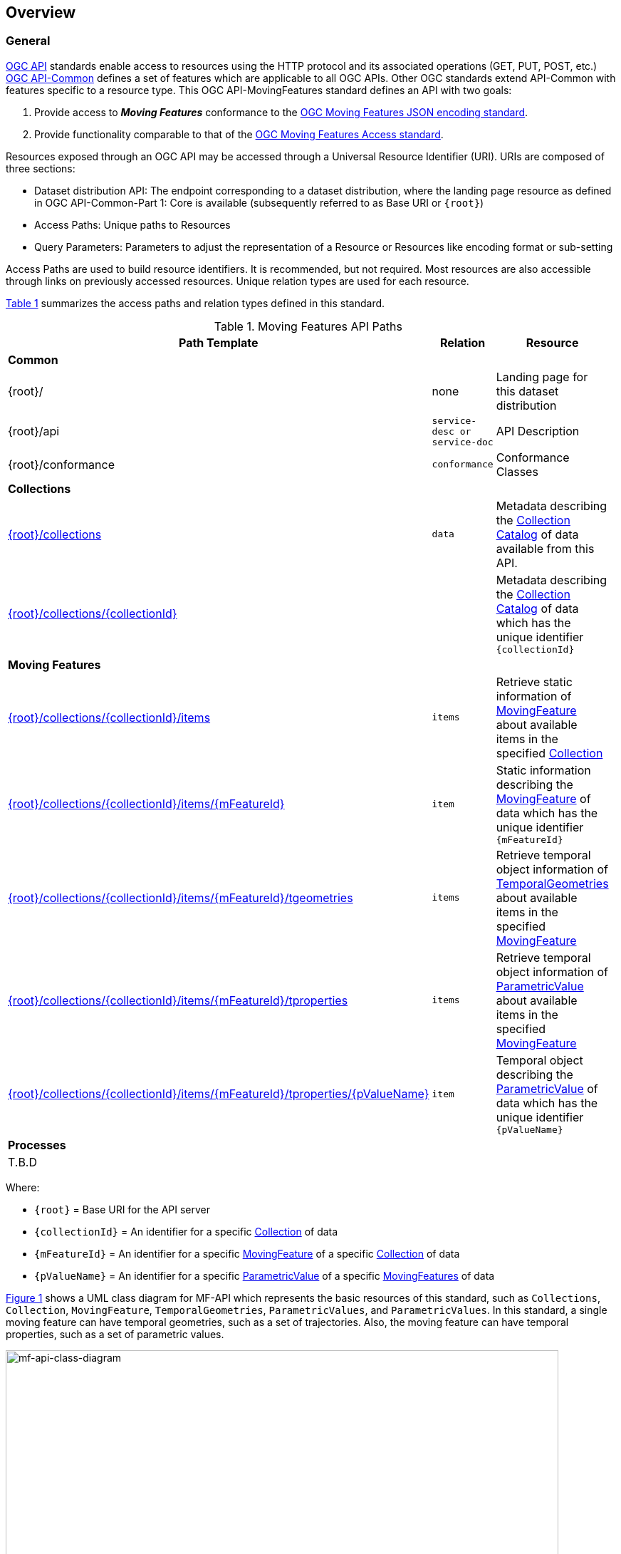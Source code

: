 == Overview
=== General

<<OGC-API-Features,OGC API>> standards enable access to resources using the HTTP protocol and its associated operations (GET, PUT, POST, etc.)
<<OGC-API-Common,OGC API-Common>> defines a set of features which are applicable to all OGC APIs. Other OGC standards extend API-Common with features specific to a resource type. This OGC API-MovingFeatures standard defines an API with two goals:

. Provide access to *_Moving Features_* conformance to the <<OGC-MF-JSON,OGC Moving Features JSON encoding standard>>.
. Provide functionality comparable to that of the <<OGC-MF-Access,OGC Moving Features Access standard>>.

Resources exposed through an OGC API may be accessed through a Universal Resource Identifier (URI). URIs are composed of three sections:

* Dataset distribution API: The endpoint corresponding to a dataset distribution, where the landing page resource as defined in OGC API-Common-Part 1: Core is available (subsequently referred to as Base URI or `{root}`)
* Access Paths: Unique paths to Resources
* Query Parameters: Parameters to adjust the representation of a Resource or Resources like encoding format or sub-setting

Access Paths are used to build resource identifiers. It is recommended, but not required. Most resources are also accessible through links on previously accessed resources. Unique relation types are used for each resource.

<<mf-api-paths>> summarizes the access paths and relation types defined in this standard.

[#mf-api-paths,reftext='{table-caption} {counter:table-num}']
.Moving Features API Paths
[width="90%",cols="2,^1,4",options="header"]
|===
^|**Path Template** ^|**Relation** ^|**Resource**

3+^|**Common**
|{root}/|none|Landing page for this dataset distribution
|{root}/api|`service-desc or service-doc`|API Description
|{root}/conformance|`conformance`|Conformance Classes

3+^|**Collections**
|<<resource-collections-section,{root}/collections>>|`data`|Metadata describing the <<collection-schema,Collection Catalog>> of data available from this API.
|<<resource-collection-section,{root}/collections/{collectionId}>>| |Metadata describing the <<collection-schema,Collection Catalog>> of data which has the unique identifier `{collectionId}`

3+^|**Moving Features**
|<<resource-features-section,{root}/collections/{collectionId}/items>>|`items`|Retrieve static information of <<resource-movingfeature-section, MovingFeature>> about available items in the specified <<resource-collection-section, Collection>>
|<<resource-movingfeature-section,{root}/collections/{collectionId}/items/{mFeatureId}>>|`item`| Static information describing the <<movingfeature-schema, MovingFeature>> of data which has the unique identifier `{mFeatureId}`
|<<resource-temporalGeometries-section,{root}/collections/{collectionId}/items/{mFeatureId}/tgeometries>>|`items`|Retrieve temporal object information of <<resource-temporalGeometries-section, TemporalGeometries>> about available items in the specified <<resource-movingfeature-section, MovingFeature>>
//|<<resource-temporalGeometry-section,{root}/collections/{collectionId}/items/{mFeatureId}/tgeometries/{tGeometryId}>>|`item`|Temporal object describing the <<resource-temporalGeometry-section, TemporalGeometry>> of data which has the unique identifier `{tGeometryId}`
|<<resource-parametricValues-section,{root}/collections/{collectionId}/items/{mFeatureId}/tproperties>>|`items`|Retrieve temporal object information of <<resource-parametricValue-section, ParametricValue>> about available items in the specified <<resource-movingfeature-section, MovingFeature>>
|<<resource-parametricValue-section,{root}/collections/{collectionId}/items/{mFeatureId}/tproperties/{pValueName}>>|`item`|Temporal object describing the <<resource-parametricValue-section, ParametricValue>> of data which has the unique identifier `{pValueName}`

3+^|**Processes**
3+^|T.B.D
|===

Where:

* `{root}`          = Base URI for the API server
* `{collectionId}`  = An identifier for a specific <<resource-collection-section,Collection>> of data
* `{mFeatureId}`    = An identifier for a specific <<resource-movingfeature-section,MovingFeature>> of a specific <<resource-collection-section,Collection>> of data
//* `{tGeometryId}`   = An identifier for a specific <<resource-temporalGeometry-section,TemporalGeometry>> of a specific <<resource-movingfeature-section,MovingFeatures>> of data
* `{pValueName}` = An identifier for a specific <<resource-parametricValue-section,ParametricValue>> of a specific <<resource-movingfeature-section,MovingFeatures>> of data

<<mf-api-class-diagram>> shows a UML class diagram for MF-API which represents the basic resources of this standard, such as `Collections`, `Collection`, `MovingFeature`, `TemporalGeometries`, `ParametricValues`, and `ParametricValues`.
In this standard, a single moving feature can have temporal geometries, such as a set of trajectories.
Also, the moving feature can have temporal properties, such as a set of parametric values.

[#mf-api-class-diagram,reftext='{figure-caption} {counter:figure-num}']
.Class diagram for MF-API
image::./images/MF-API-resource-diagram.png[mf-api-class-diagram, pdfwidth=100%, width=95%, align="center"]

//[[mf-json-encoding-schema-overview]]
//=== Moving Features Implementation Schema
//
//This OGC API-MovingFeatures standard establishes how to access resources as defined by the https://docs.opengeospatial.org/is/19-045r3/19-045r3.html[OGC Moving Features Encoding Extension - JSON] (shortly, MF-JSON) through Web APIs. The MF-JSON has two encoding formats:
//
//* MF-JSON Trajectory specifies how to map/interpret linear trajectories of moving points into/from the GeoJSON. MF-JSON Trajectory is to represent instances of the `MF_TemporalGeometry` type with linear interpolation.
//* MF-JSON Prism encoding can represent not only the movement of `MF_TemporalGeometry`, but also the movement of `MF_PrismGeometry` and `MF_RigidTemporalGeometry` of a feature which may be 0D, 1D, 2D, 3D geometric primitives, or their aggregations. Note that `MF_TemporalGeometry`, `MF_PrismGeometry`, and `MF_RigidTemporalGeometry` are types in the conceptual model of ISO 19141.
//
//The MF-JSON Prism can cover all contents of the MF-JSON Trajectory. This standard focus on the resources type in MF-JSON Prism.
//
//<<mf-prism-uml>> shows a UML class diagram for MF-JSON Prism which represents the basic resources of this standard, such as `MovingFeature`, `MovingFeatureCollection`, `TemporalGeometry`, and `TemporalProperties`.
//
//[#mf-prism-uml,reftext='{figure-caption} {counter:figure-num}']
//.Class diagram for MF-JSON Prism
//image::./images/mf-geojson-prism.png[mf-prism-uml, pdfwidth=100%, width=95%, align="center"]
//
//
//[[mf-access-overview]]
//=== Moving Features Access Schema
//
//T.B.D

[[api-behavior-model-overview]]
=== API Behavior Model

T.B.D

=== Search

The core search capability is based on https://ogcapi.ogc.org/common/[OGC API-Common] and thus supports:

* bounding box searches,
* time instant or time period searches,
* and equality predicates (i.e. _property_=_value_).

OGC API-MovingFeatures extends these core search capabilities to include:

* keyword searches.

[[dependencies-overview]]
=== Dependencies

The OGC API-MovingFeatures (shortly, API-MF) standard is an extension of the OGC API-Common and the OGC API-Features standards. Therefore, an implementation of API-MF shall first satisfy the appropriate Requirements Classes from API-Common and API-Features. <<req-mappings>>, identifies the OGC API - Common and OGC API - Features Requirements Classes which are applicable to each section of this Standard. Instructions on when and how to apply these Requirements Classes are provided in each section.

[#req-mappings,reftext='{table-caption} {counter:table-num}']
.Required OGC API - Common and OGC API - Features Requirements Classes
[width="90%",cols="2,6"]
|====
^|*API - Record Section*           ^| *OGC API - Common, OGC API - Features Requirements Class*
|API Landing Page                   | http://www.opengis.net/spec/ogcapi-common-1/1.0/req/landing-page
|API Definition                      | http://www.opengis.net/spec/ogcapi-common-1/1.0/req/landing-page
|Declaration of Conformance Classes | http://www.opengis.net/spec/ogcapi-common-1/1.0/req/landing-page
|Collections                        | http://www.opengis.net/spec/ogcapi-common-2/1.0/req/collections
|Collection                         | http://www.opengis.net/spec/ogcapi-common-2/1.0/req/collections
|Features                           | http://www.opengis.net/spec/ogcapi-features-1/1.0/req/core
|MovingFeature                      | http://www.opengis.net/spec/ogcapi-features-1/1.0/req/core
|TemporalGeometries                 | http://www.opengis.net/spec/ogcapi-features-1/1.0/req/core
|ParametricValues                   | http://www.opengis.net/spec/ogcapi-features-1/1.0/req/core
|ParametricValue                    | http://www.opengis.net/spec/ogcapi-features-1/1.0/req/core
|OpenAPI 3.0                        | http://www.opengis.net/spec/ogcapi-features-1/1.0/conf/oas30
|GeoJSON                            | http://www.opengis.net/spec/ogcapi-features-1/1.0/conf/geojson
|====